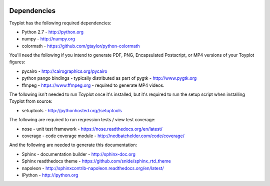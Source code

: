 .. image:: ../artwork/toyplot.png
  :width: 200px
  :align: right

.. _dependencies:

Dependencies
============

Toyplot has the following required dependencies:

* Python 2.7 - http://python.org
* numpy - http://numpy.org
* colormath - https://github.com/gtaylor/python-colormath

You'll need the following if you intend to generate PDF, PNG, Encapsulated
Postscript, or MP4 versions of your Toyplot figures:

* pycairo - http://cairographics.org/pycairo
* python pango bindings - typically distributed as part of pygtk - http://www.pygtk.org
* ffmpeg - https://www.ffmpeg.org - required to generate MP4 videos.

The following isn't needed to run Toyplot once it's installed, but it's required
to run the setup script when installing Toyplot from source:

* setuptools - http://pythonhosted.org//setuptools

The following are required to run regression tests / view test coverage:

* nose - unit test framework - https://nose.readthedocs.org/en/latest/
* coverage - code coverage module - http://nedbatchelder.com/code/coverage/

And the following are needed to generate this documentation:

* Sphinx - documentation builder - http://sphinx-doc.org
* Sphinx readthedocs theme - https://github.com/snide/sphinx_rtd_theme
* napoleon - http://sphinxcontrib-napoleon.readthedocs.org/en/latest/
* IPython - http://ipython.org

